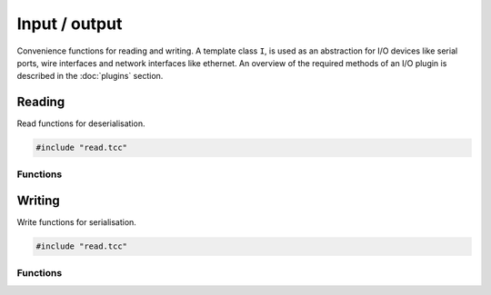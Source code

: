Input / output
==============

Convenience functions for reading and writing. A template class ``I``, is used
as an abstraction for I/O devices like serial ports, wire interfaces and
network interfaces like ethernet. An overview of the required methods of an I/O
plugin is described in the :doc:`plugins` section.


Reading
-------

Read functions for deserialisation.

.. code-block:: cpp

    #include "read.tcc"

Functions
~~~~~~~~~

.. doxygengroup:: read
   :content-only:


Writing
-------

Write functions for serialisation.

.. code-block:: cpp

    #include "read.tcc"

Functions
~~~~~~~~~

.. doxygengroup:: write
   :content-only:
